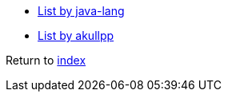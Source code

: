 * http://java-lang.github.io/awesome-java[List by java-lang]
* https://github.com/akullpp/awesome-java[List by akullpp]

Return to link:README.adoc[index]